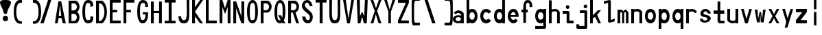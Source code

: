 SplineFontDB: 3.2
FontName: HershoMono-Regular
FullName: Hersho Mono Regular
FamilyName: Hersho Mono
Weight: Regular
Copyright: Copyright (c) 2023, Sim Domingo
UComments: "2023-9-4: Created with FontForge (http://fontforge.org)"
Version: 001.000
ItalicAngle: 0
UnderlinePosition: -100
UnderlineWidth: 50
Ascent: 800
Descent: 200
InvalidEm: 0
LayerCount: 2
Layer: 0 0 "Back" 1
Layer: 1 0 "Fore" 0
XUID: [1021 39 -546803219 6476244]
StyleMap: 0x0000
FSType: 0
OS2Version: 0
OS2_WeightWidthSlopeOnly: 0
OS2_UseTypoMetrics: 1
CreationTime: 1693767096
ModificationTime: 315532800
PfmFamily: 17
TTFWeight: 400
TTFWidth: 5
LineGap: 90
VLineGap: 0
OS2TypoAscent: 0
OS2TypoAOffset: 1
OS2TypoDescent: 0
OS2TypoDOffset: 1
OS2TypoLinegap: 90
OS2WinAscent: 0
OS2WinAOffset: 1
OS2WinDescent: 0
OS2WinDOffset: 1
HheadAscent: 0
HheadAOffset: 1
HheadDescent: 0
HheadDOffset: 1
OS2Vendor: 'PfEd'
MarkAttachClasses: 1
DEI: 91125
LangName: 1033
Encoding: ISO8859-1
UnicodeInterp: none
NameList: AGL For New Fonts
DisplaySize: -48
AntiAlias: 1
FitToEm: 0
WinInfo: 27 27 9
BeginPrivate: 0
EndPrivate
TeXData: 1 0 0 522190 261095 174063 489685 1048576 174063 783286 444596 497025 792723 393216 433062 380633 303038 157286 324010 404750 52429 2506097 1059062 262144
BeginChars: 256 61

StartChar: o
Encoding: 111 111 0
Width: 498
Flags: HW
LayerCount: 2
Fore
SplineSet
0 245 m 4
 0 386 85 480 199 480 c 4
 313 480 398 385 398 245 c 4
 398 105 313 0 199 0 c 4
 86 0 0 104 0 245 c 4
298 245 m 4
 298 315 253 362 199 362 c 4
 144 362 100 313 100 245 c 4
 100 176 146 130 199 130 c 4
 251 130 298 174 298 245 c 4
EndSplineSet
Validated: 1
EndChar

StartChar: n
Encoding: 110 110 1
Width: 498
Flags: HW
LayerCount: 2
Fore
SplineSet
1 483 m 1
 101 483 l 1
 101 458 l 1
 129 471 185 483 222 483 c 0
 223 483 339 482 398 380 c 1
 398 0 l 1
 298 0 l 1
 298 350 l 2
 298 362 278 376 255 384 c 0
 234 391 214 392 197 392 c 0
 188 392 180 392 174 392 c 0
 136 392 101 370 101 344 c 1
 101 364 l 1
 101 364 100 307 100 0 c 1
 0 0 l 1
 0 162 0 323 1 483 c 1
EndSplineSet
Validated: 1
EndChar

StartChar: h
Encoding: 104 104 2
Width: 498
Flags: HW
LayerCount: 2
Fore
SplineSet
1 797 m 1
 101 797 l 1
 101 458 l 1
 130 471 186 483 223 483 c 0
 239 483 354 476 396 366 c 1
 398 0 l 1
 298 0 l 1
 299 354 l 6
 299 380 251 397 202 397 c 0
 152 397 101 379 101 338 c 5
 100 297 100 255 100 214 c 0
 100 169 100 123 100 77 c 0
 100 51 100 26 100 0 c 1
 0 0 l 1
 0 369 l 1
 1 371 l 1
 1 797 l 1
EndSplineSet
Validated: 1
EndChar

StartChar: space
Encoding: 32 32 3
Width: 498
Flags: HW
LayerCount: 2
Fore
Validated: 1
EndChar

StartChar: i
Encoding: 105 105 4
Width: 498
Flags: HW
LayerCount: 2
Fore
SplineSet
192 659 m 4
 223 653 248 627 248 594 c 4
 248 556 219 524 181 524 c 4
 177 524 172 524 168 525 c 4
 140 530 116 552 116 586 c 4
 116 588 116 590 116 592 c 4
 119 628 144 660 180 660 c 4
 184 660 188 660 192 659 c 4
0 357 m 1
 0 457 l 1
 198 457 l 2
 226 457 248 435 248 407 c 0
 247 181 246 115 246 101 c 1
 398 101 l 1
 398 1 l 1
 195 1 l 2
 167 1 145 23 145 51 c 0
 148 357 l 1
 0 357 l 1
EndSplineSet
Validated: 1
EndChar

StartChar: j
Encoding: 106 106 5
Width: 498
Flags: HW
LayerCount: 2
Fore
SplineSet
343 659 m 0
 375 653 398 625 398 592 c 0
 398 554 368 524 331 524 c 0
 327 524 322 524 318 525 c 0
 287 530 267 555 267 588 c 0
 267 590 267 592 267 594 c 0
 270 632 297 660 331 660 c 0
 335 660 339 660 343 659 c 0
350 -200 m 3
 345 -200 335 -200 278 -200 c 0
 41 -200 l 1
 41 -200 25 -197 14 -185 c 28
 2 -172 0 -155 0 -155 c 2
 0 -38 l 1
 106 -38 l 1
 106 -96 l 1
 176 -96 259 -95 283 -95 c 0
 286 -95 291 -95 296 -95 c 1
 295 357 l 1
 129 358 l 1
 129 417 129 458 129 458 c 1
 345 457 345 457 345 457 c 2
 372 457 394 434 394 407 c 2
 396 -146 l 2
 396 -174 374 -200 350 -200 c 3
EndSplineSet
Validated: 1
EndChar

StartChar: s
Encoding: 115 115 6
Width: 498
Flags: HW
LayerCount: 2
Fore
SplineSet
193 280 m 0
 255 264 318 261 365 218 c 0
 380 204 397 182 397 161 c 0
 397 80 303 4 177 4 c 0
 88 4 5 46 0 139 c 1
 106 140 l 1
 118 96 149 80 181 80 c 0
 226 80 274 112 274 143 c 0
 274 164 252 185 193 194 c 0
 133 203 99 206 55 241 c 0
 35 257 17 288 17 317 c 0
 17 322 18 327 19 332 c 0
 43 432 116 479 203 479 c 0
 296 479 398 399 398 317 c 1
 286 322 l 1
 269 373 237 391 206 391 c 0
 167 391 131 363 131 333 c 0
 131 313 148 292 193 280 c 0
EndSplineSet
Validated: 1
EndChar

StartChar: v
Encoding: 118 118 7
Width: 498
Flags: HW
LayerCount: 2
Fore
SplineSet
148 1 m 1
 0 483 l 1
 99 483 l 1
 198 143 l 1
 300 479 l 1
 398 479 l 1
 246 1 l 1
 148 1 l 1
EndSplineSet
Validated: 1
EndChar

StartChar: w
Encoding: 119 119 8
Width: 498
Flags: HW
LayerCount: 2
Fore
SplineSet
0 465 m 5
 100 467 l 5
 123 135 l 1
 179 382 l 5
 227 383 l 5
 273 132 l 1
 301 463 l 5
 398 465 l 5
 323 3 l 1
 223 3 l 1
 216 47 210 249 203 291 c 1
 197 249 188 47 181 3 c 1
 81 3 l 1
 0 465 l 5
EndSplineSet
Validated: 1
EndChar

StartChar: d
Encoding: 100 100 9
Width: 498
Flags: HW
LayerCount: 2
Fore
SplineSet
296 246 m 0
 296 312 254 362 198 362 c 4
 141 362 100 312 100 246 c 0
 100 180 141 130 198 130 c 4
 254 130 296 180 296 246 c 0
0 245 m 0
 0 383 82 480 198 480 c 4
 236 480 270 470 300 450 c 1
 300 799 l 1
 398 801 l 1
 398 2 l 1
 300 0 l 1
 300 33 l 1
 270 11 235 0 198 0 c 4
 84 0 0 105 0 245 c 0
EndSplineSet
Validated: 1
EndChar

StartChar: p
Encoding: 112 112 10
Width: 498
Flags: HW
LayerCount: 2
Fore
SplineSet
102 233 m 0
 102 167 143 117 199 117 c 4
 256 117 298 167 298 233 c 4
 298 299 256 349 199 349 c 4
 143 349 102 299 102 233 c 0
398 234 m 4
 398 96 315 -1 199 -1 c 7
 161 -1 128 9 98 29 c 1
 98 -200 l 1
 0 -202 l 1
 0 477 l 1
 98 479 l 1
 98 446 l 1
 128 468 162 479 199 479 c 7
 313 479 398 374 398 234 c 4
EndSplineSet
Validated: 1
EndChar

StartChar: b
Encoding: 98 98 11
Width: 498
Flags: HW
LayerCount: 2
Fore
SplineSet
102 246 m 0
 102 180 143 130 199 130 c 0
 256 130 298 180 298 246 c 0
 298 312 256 362 199 362 c 0
 143 362 102 312 102 246 c 0
398 245 m 0
 398 105 313 0 199 0 c 0
 162 0 128 11 98 33 c 1
 98 0 l 1
 0 2 l 1
 0 801 l 1
 98 799 l 1
 98 450 l 1
 128 470 161 480 199 480 c 0
 315 480 398 383 398 245 c 0
EndSplineSet
Validated: 1
EndChar

StartChar: q
Encoding: 113 113 12
Width: 498
Flags: HW
LayerCount: 2
Fore
SplineSet
296 235 m 0
 296 301 255 351 199 351 c 4
 142 351 100 301 100 235 c 4
 100 169 142 119 199 119 c 4
 255 119 296 169 296 235 c 0
0 236 m 4
 0 376 85 481 199 481 c 7
 236 481 270 470 300 448 c 1
 300 481 l 1
 398 479 l 1
 398 -200 l 1
 300 -198 l 1
 300 31 l 1
 270 11 237 1 199 1 c 7
 83 1 0 98 0 236 c 4
EndSplineSet
Validated: 1
EndChar

StartChar: g
Encoding: 103 103 13
Width: 498
Flags: HW
LayerCount: 2
Fore
SplineSet
295 216 m 1
 295 274 l 1
 285 327 246 362 199 362 c 0
 143 362 100 312 100 246 c 0
 100 180 143 130 199 130 c 0
 246 130 285 165 295 216 c 1
0 245 m 0
 0 383 83 480 199 480 c 0
 234 480 267 471 296 454 c 1
 296 479 l 1
 398 479 l 1
 398 479 396 -149 396 -150 c 0
 396 -177 371 -199 344 -199 c 2
 0 -201 l 2
 0 -99 l 1
 294 -99 l 1
 295 28 l 1
 266 10 233 0 199 0 c 0
 85 0 0 105 0 245 c 0
EndSplineSet
Validated: 1
EndChar

StartChar: e
Encoding: 101 101 14
Width: 498
Flags: HW
LayerCount: 2
Fore
SplineSet
-392 574 m 1049
289 282 m 1
 277 322 255 367 199 367 c 0
 180 367 129 344 109 282 c 1
 289 282 l 1
201 124 m 31
 247 124 297 162 297 162 c 26
 362 97 l 17
 362 97 309 0 200 0 c 0
 110 0 0 108 0 246 c 3
 0 399 115 477 200 477 c 0
 319 477 398 375 398 240 c 2
 398 217 l 1
 109 217 l 1
 109 192 151 124 201 124 c 31
EndSplineSet
Validated: 1
EndChar

StartChar: c
Encoding: 99 99 15
Width: 498
Flags: HW
LayerCount: 2
Fore
SplineSet
299 319 m 1025
398 372 m 1025
392 104 m 1
 354 40 291 0 214 0 c 0
 92 0 0 104 0 245 c 0
 0 386 91 480 214 480 c 0
 296 480 361 440 398 372 c 9
 398 372 323 333 299 319 c 1
 280 346 248 362 214 362 c 0
 154 362 107 313 107 245 c 0
 107 176 156 130 214 130 c 0
 243 130 270 141 289 162 c 1
 334 138 343 136 392 104 c 1
EndSplineSet
Validated: 1
EndChar

StartChar: a
Encoding: 97 97 16
Width: 498
Flags: HW
LayerCount: 2
Fore
SplineSet
397 339 m 0
 398 320 398 147 398 147 c 1
 398 0 l 1
 296 0 l 1
 296 17 l 1
 267 6 234 0 199 0 c 0
 85 0 0 63 0 147 c 0
 0 230 83 288 198 288 c 0
 235 288 267 282 296 272 c 1
 295 319 l 1
 263 361 229 374 199 374 c 0
 144 374 99 329 97 329 c 2
 57 363 l 1
 34 381 l 1
 34 382 l 2
 34 393 115 472 204 473 c 2
 205 473 l 2
 287 473 394 407 397 339 c 0
199 217 m 0
 135 217 100 185 100 149 c 0
 100 106 149 78 199 78 c 0
 253 78 294 111 294 152 c 0
 294 192 255 217 199 217 c 0
EndSplineSet
Validated: 1
EndChar

StartChar: x
Encoding: 120 120 17
Width: 498
Flags: HW
LayerCount: 2
Fore
SplineSet
147 241 m 1
 0 482 l 1
 99 482 l 1
 198 312 l 1
 300 480 l 1
 398 480 l 1
 246 241 l 1
 398 2 l 1
 300 2 l 1
 198 170 l 1
 99 0 l 1
 0 0 l 1
 147 241 l 1
EndSplineSet
Validated: 1
EndChar

StartChar: y
Encoding: 121 121 18
Width: 498
Flags: HW
LayerCount: 2
Fore
SplineSet
148 6 m 5
 0 483 l 1
 99 483 l 1
 198 143 l 1
 300 479 l 1
 398 479 l 1
 188 -200 l 1
 90 -200 l 1
 148 6 l 5
EndSplineSet
Validated: 1
EndChar

StartChar: u
Encoding: 117 117 19
Width: 498
Flags: HW
LayerCount: 2
Fore
SplineSet
397 0 m 1
 297 0 l 1
 297 25 l 1
 269 12 227 0 190 0 c 0
 189 0 59 4 0 106 c 1
 0 483 l 1
 100 483 l 1
 100 133 l 2
 100 125 137 91 191 91 c 0
 239 91 297 101 297 139 c 1
 297 139 l 1
 297 139 298 176 298 483 c 1
 398 483 l 1
 398 321 398 160 397 0 c 1
EndSplineSet
Validated: 1
EndChar

StartChar: l
Encoding: 108 108 20
Width: 498
Flags: HW
LayerCount: 2
Fore
SplineSet
398 135 m 1
 398 35 l 1
 205 -12 l 1
 177 -12 155 10 155 38 c 0
 155 69 155 99 155 129 c 2
 157 714 l 1
 0 667 l 1
 0 767 l 1
 207 814 l 1
 235 814 257 792 257 764 c 0
 257 733 257 703 257 673 c 2
 255 88 l 1
 398 135 l 1
EndSplineSet
Validated: 1
EndChar

StartChar: r
Encoding: 114 114 21
Width: 498
Flags: HW
LayerCount: 2
Fore
SplineSet
1 483 m 1
 101 483 l 1
 101 458 l 1
 129 471 171 483 208 483 c 0
 209 483 339 479 398 377 c 1
 330 338 l 1
 330 336 l 1
 330 344 261 392 207 392 c 0
 159 392 101 382 101 344 c 2
 101 344 100 307 100 0 c 1
 0 0 l 1
 0 162 0 323 1 483 c 1
EndSplineSet
Validated: 1
EndChar

StartChar: m
Encoding: 109 109 22
Width: 498
Flags: HW
LayerCount: 2
Fore
SplineSet
1 476 m 1
 97 476 l 1
 97 448 l 2
 97 448 118 477 140 477 c 0
 176 477 207 409 207 409 c 1
 207 409 250 476 285 476 c 0
 305 476 317 464 357 423 c 0
 380 399 398 386 398 357 c 0
 398 218 398 1 398 1 c 1
 307 1 l 1
 308 355 l 1
 308 355 286 393 275 393 c 0
 264 393 242 355 242 355 c 1
 241 1 l 1
 168 1 l 1
 169 355 l 1
 169 355 146 392 135 392 c 0
 124 392 99 355 99 355 c 1
 98 1 l 1
 0 1 l 1
 1 476 l 1
EndSplineSet
Validated: 1
EndChar

StartChar: t
Encoding: 116 116 23
Width: 498
Flags: HW
LayerCount: 2
Fore
SplineSet
286 93 m 15
 325 93 398 91 398 91 c 5
 398 0 l 5
 359 0 367 1 242 1 c 4
 155 1 144 65 144 146 c 0
 144 172 145 201 145 229 c 6
 145 353 l 5
 0 353 l 5
 0 470 l 5
 145 470 l 5
 145 799 l 5
 244 799 l 5
 244 470 l 5
 392 470 l 5
 392 353 l 5
 244 353 l 5
 244 353 244 307 244 229 c 31
 244 227 244 225 244 223 c 7
 244 192 243 168 243 150 c 0
 243 106 249 93 286 93 c 15
EndSplineSet
Validated: 1
EndChar

StartChar: f
Encoding: 102 102 24
Width: 498
Flags: HW
LayerCount: 2
Fore
SplineSet
398 560 m 1
 298 559 l 1
 298 564 298 569 298 574 c 0
 298 635 295 699 229 699 c 0
 167 699 166 630 166 569 c 0
 166 567 166 565 166 563 c 2
 166 476 l 1
 229 476 l 1
 229 375 l 5
 166 375 l 5
 166 -7 l 1
 67 -7 l 1
 67 375 l 5
 0 375 l 5
 0 476 l 1
 67 476 l 1
 67 563 l 2
 67 678 112 799 228 799 c 0
 353 799 398 682 398 560 c 1
EndSplineSet
Validated: 1
EndChar

StartChar: k
Encoding: 107 107 25
Width: 498
Flags: HW
LayerCount: 2
Fore
SplineSet
1 800 m 1
 100 800 l 1
 100 275 l 1
 281 448 l 1
 398 448 l 1
 257 290 l 1
 398 0 l 1
 299 0 l 1
 181 226 l 5
 98 157 l 1
 99 0 l 1
 0 0 l 1
 1 800 l 1
EndSplineSet
Validated: 1
EndChar

StartChar: z
Encoding: 122 122 26
Width: 498
Flags: HW
LayerCount: 2
Fore
SplineSet
0 481 m 1
 398 481 l 5
 398 363 l 5
 171 118 l 1
 398 118 l 5
 398 0 l 5
 0 0 l 1
 0 118 l 1
 232 363 l 1
 0 363 l 1
 0 481 l 1
EndSplineSet
Validated: 1
EndChar

StartChar: H
Encoding: 72 72 27
Width: 498
Flags: HW
LayerCount: 2
Fore
SplineSet
0 799 m 1
 103 799 l 1
 103 458 l 1
 295 458 l 5
 295 799 l 5
 398 799 l 5
 398 0 l 5
 295 0 l 5
 295 380 l 5
 103 380 l 1
 103 0 l 1
 0 0 l 1
 0 799 l 1
EndSplineSet
Validated: 1
EndChar

StartChar: O
Encoding: 79 79 28
Width: 498
Flags: HW
LayerCount: 2
Fore
SplineSet
0 412 m 24
 0 637 83 799 198 799 c 3
 326 799 398 659 398 412 c 24
 398 150 325 0 198 0 c 0
 71 0 0 147 0 412 c 24
298 412 m 27
 298 626 278 693 198 693 c 3
 127 693 102 612 102 417 c 0
 102 415 102 414 102 412 c 0
 102 407 102 403 102 398 c 0
 102 162 115 116 198 116 c 4
 282 116 298 174 298 412 c 27
EndSplineSet
Validated: 1
EndChar

StartChar: A
Encoding: 65 65 29
Width: 498
Flags: HW
LayerCount: 2
Fore
SplineSet
184 682 m 5
 143 272 l 5
 230 272 l 5
 184 682 l 5
127 799 m 5
 230 799 l 5
 398 0 l 5
 287 0 l 5
 243 191 l 5
 134 191 l 5
 102 0 l 5
 0 0 l 5
 127 799 l 5
EndSplineSet
Validated: 1
EndChar

StartChar: E
Encoding: 69 69 30
Width: 498
Flags: HW
LayerCount: 2
Fore
SplineSet
398 800 m 1
 398 705 l 1
 103 704 l 1
 103 458 l 1
 271 458 l 1
 270 368 l 1
 103 368 l 1
 103 101 l 1
 398 102 l 1
 398 0 l 1
 0 0 l 1
 0 799 l 1
 398 800 l 1
EndSplineSet
Validated: 1
EndChar

StartChar: S
Encoding: 83 83 31
Width: 498
Flags: HW
LayerCount: 2
Fore
SplineSet
389 587 m 5
 281 587 l 5
 281 587 259 704 186 704 c 4
 153 704 109 680 109 625 c 7
 109 483 398 440 398 228 c 4
 398 145 354 0 210 0 c 4
 26 0 8 238 8 238 c 5
 126 238 l 5
 126 238 134 116 219 116 c 0
 220 116 220 116 221 116 c 4
 283 117 291 180 291 212 c 0
 291 224 290 231 290 231 c 5
 290 344 0 410 0 601 c 4
 0 708 92 800 196 800 c 4
 353 800 389 587 389 587 c 5
EndSplineSet
Validated: 1
EndChar

StartChar: I
Encoding: 73 73 32
Width: 498
Flags: HW
LayerCount: 2
Fore
SplineSet
0 801 m 5
 398 801 l 5
 398 709 l 5
 255 709 l 5
 255 94 l 5
 398 94 l 5
 398 1 l 5
 0 1 l 5
 0 94 l 5
 147 94 l 5
 147 709 l 5
 0 709 l 5
 0 801 l 5
EndSplineSet
Validated: 1
EndChar

StartChar: N
Encoding: 78 78 33
Width: 498
Flags: HW
LayerCount: 2
Fore
SplineSet
0 799 m 5
 104 799 l 5
 295 258 l 5
 295 799 l 5
 398 799 l 5
 398 0 l 5
 295 0 l 5
 104 555 l 5
 104 0 l 5
 0 0 l 5
 0 799 l 5
EndSplineSet
Validated: 1
EndChar

StartChar: L
Encoding: 76 76 34
Width: 498
Flags: HW
LayerCount: 2
Fore
SplineSet
103 800 m 1
 103 101 l 1
 398 102 l 1
 398 0 l 1
 0 0 l 1
 0 799 l 1
 103 800 l 1
EndSplineSet
Validated: 1
EndChar

StartChar: Z
Encoding: 90 90 35
Width: 498
Flags: HW
LayerCount: 2
Fore
SplineSet
0 0 m 5
 0 104 l 5
 286 698 l 5
 0 698 l 5
 0 800 l 5
 398 800 l 5
 398 698 l 5
 112 104 l 5
 398 104 l 5
 398 0 l 5
 0 0 l 5
EndSplineSet
Validated: 1
EndChar

StartChar: V
Encoding: 86 86 36
Width: 498
Flags: HW
LayerCount: 2
Fore
SplineSet
148 1 m 5
 0 800 l 5
 99 800 l 5
 198 143 l 5
 300 800 l 5
 398 800 l 5
 246 1 l 5
 148 1 l 5
EndSplineSet
Validated: 1
EndChar

StartChar: P
Encoding: 80 80 37
Width: 498
Flags: HW
LayerCount: 2
Fore
SplineSet
106 698 m 0
 106 452 l 19
 128 452 140 452 191 452 c 7
 249 452 304 515 304 582 c 7
 304 645 252 699 191 699 c 7
 146 699 148 698 106 698 c 0
237 368 m 15
 122 368 103 368 103 368 c 1
 103 0 l 1
 0 0 l 1
 0 798 l 1
 0 798 82 798 237 798 c 23
 318 798 398 691 398 582 c 7
 398 475 318 368 237 368 c 15
EndSplineSet
Validated: 1
EndChar

StartChar: T
Encoding: 84 84 38
Width: 498
Flags: HW
LayerCount: 2
Fore
SplineSet
0 801 m 1
 398 801 l 1
 398 709 l 1
 255 709 l 1
 255 473 255 237 255 1 c 1
 147 1 l 1
 147 709 l 1
 0 709 l 1
 0 801 l 1
EndSplineSet
Validated: 1
EndChar

StartChar: M
Encoding: 77 77 39
Width: 498
Flags: HW
LayerCount: 2
Fore
SplineSet
0 799 m 1
 102 800 l 1
 199 516 l 1
 295 800 l 1
 398 799 l 1
 398 0 l 1
 295 0 l 1
 295 561 l 5
 200 322 l 1
 103 561 l 5
 103 0 l 1
 0 0 l 1
 0 799 l 1
EndSplineSet
Validated: 1
EndChar

StartChar: F
Encoding: 70 70 40
Width: 498
Flags: HW
LayerCount: 2
Fore
SplineSet
398 800 m 5
 398 705 l 5
 103 704 l 5
 103 458 l 5
 271 458 l 5
 270 368 l 5
 103 368 l 5
 103 0 l 5
 0 0 l 5
 0 799 l 5
 398 800 l 5
EndSplineSet
Validated: 1
EndChar

StartChar: X
Encoding: 88 88 41
Width: 498
Flags: HW
LayerCount: 2
Fore
SplineSet
154 423 m 1
 0 800 l 1
 99 800 l 1
 200 521 l 1
 300 800 l 1
 398 800 l 1
 241 424 l 5
 398 0 l 1
 295 0 l 1
 193 310 l 1
 104 0 l 1
 0 0 l 1
 154 423 l 1
EndSplineSet
Validated: 1
EndChar

StartChar: Y
Encoding: 89 89 42
Width: 498
Flags: HW
LayerCount: 2
Fore
SplineSet
151 401 m 5
 0 800 l 5
 99 800 l 5
 198 472 l 5
 300 800 l 5
 398 800 l 5
 244 401 l 5
 244 0 l 5
 151 0 l 5
 151 401 l 5
EndSplineSet
Validated: 1
EndChar

StartChar: Q
Encoding: 81 81 43
Width: 498
Flags: HW
LayerCount: 2
Fore
SplineSet
298 397 m 0
 298 632 276 693 206 693 c 0
 128 693 102 617 102 415 c 0
 102 415 102 414 102 410 c 0
 102 406 102 403 102 403 c 0
 102 158 117 116 197 116 c 0
 209 116 219 117 227 119 c 1
 134 279 l 1
 240 280 l 1
 286 199 l 1
 295 241 298 303 298 397 c 0
0 382 m 0
 0 636 83 799 209 799 c 0
 326 799 398 660 398 408 c 0
 398 278 379 171 342 100 c 1
 398 0 l 1
 296 0 l 1
 281 26 l 1
 257 9 229 0 198 0 c 0
 71 0 0 147 0 382 c 0
EndSplineSet
Validated: 1
EndChar

StartChar: U
Encoding: 85 85 44
Width: 498
Flags: HW
LayerCount: 2
Fore
SplineSet
0 800 m 22
 97 800 l 5
 95 680 93 519 93 411 c 4
 93 181 117 116 200 116 c 4
 282 116 307 185 307 411 c 4
 307 560 301 649 301 801 c 5
 398 801 l 5
 398 620 398 337 398 337 c 6
 398 88 346 0 198 0 c 4
 52 0 0 88 0 337 c 6
 0 800 l 22
EndSplineSet
Validated: 1
EndChar

StartChar: R
Encoding: 82 82 45
Width: 498
Flags: HW
LayerCount: 2
Fore
SplineSet
106 698 m 5
 106 452 l 5
 128 452 140 452 191 452 c 4
 249 452 304 515 304 582 c 4
 304 645 252 699 191 699 c 4
 146 699 148 698 106 698 c 5
168 368 m 5
 103 368 l 5
 103 0 l 5
 0 0 l 5
 0 798 l 5
 0 798 82 798 237 798 c 4
 318 798 396 691 396 582 c 4
 396 488 336 397 266 375 c 5
 398 0 l 5
 295 0 l 5
 168 368 l 5
EndSplineSet
Validated: 1
EndChar

StartChar: D
Encoding: 68 68 46
Width: 498
Flags: HW
LayerCount: 2
Fore
SplineSet
106 694 m 4
 106 88 l 23
 128 88 104 88 155 88 c 7
 213 88 304 230 304 399 c 7
 304 576 216 695 155 695 c 7
 110 695 148 694 106 694 c 4
201 0 m 14
 0 0 l 5
 0 798 l 5
 0 798 46 798 201 798 c 23
 282 798 398 620 398 399 c 7
 398 198 282 0 201 0 c 14
EndSplineSet
Validated: 1
EndChar

StartChar: K
Encoding: 75 75 47
Width: 498
Flags: HW
LayerCount: 2
Fore
SplineSet
104 243 m 5
 104 0 l 1
 0 0 l 1
 0 800 l 1
 104 800 l 1
 104 553 l 1
 290 800 l 1
 398 800 l 1
 104 400 l 1
 396 0 l 1
 290 0 l 1
 104 243 l 5
EndSplineSet
Validated: 1
EndChar

StartChar: B
Encoding: 66 66 48
Width: 498
Flags: HW
LayerCount: 2
Fore
SplineSet
313 398 m 5
 361 358 396 287 396 214 c 4
 396 107 343 0 235 0 c 6
 0 0 l 5
 0 798 l 5
 0 798 82 798 237 798 c 4
 337 798 398 687 398 581 c 4
 398 509 362 437 313 398 c 5
106 698 m 5
 106 452 l 5
 128 452 140 452 191 452 c 4
 249 452 304 514 304 581 c 4
 304 644 252 699 191 699 c 4
 146 699 148 698 106 698 c 5
104 330 m 5
 104 84 l 5
 126 84 138 84 189 84 c 4
 247 84 302 147 302 214 c 4
 302 277 250 331 189 331 c 4
 144 331 146 330 104 330 c 5
EndSplineSet
Validated: 1
EndChar

StartChar: C
Encoding: 67 67 49
Width: 498
Flags: HW
LayerCount: 2
Fore
SplineSet
396 588 m 7
 294 562 l 4
 294 675 281 693 201 693 c 4
 128 693 102 615 102 398 c 7
 102 194 129 118 201 118 c 7
 291 118 298 128 298 255 c 7
 398 228 l 4
 398 60 345 0 199 0 c 4
 72 0 0 148 0 412 c 4
 0 635 85 799 201 799 c 4
 340 799 396 738 396 588 c 7
EndSplineSet
Validated: 1
EndChar

StartChar: G
Encoding: 71 71 50
Width: 498
Flags: HW
LayerCount: 2
Fore
SplineSet
394 563 m 5
 292 562 l 5
 292 675 279 693 199 693 c 4
 126 693 102 628 102 411 c 0
 102 207 127 118 199 118 c 4
 282 118 300 208 302 308 c 5
 202 308 l 5
 202 386 l 5
 398 386 l 7
 398 211 368 0 197 0 c 4
 70 0 0 148 0 412 c 0
 0 635 66 798 199 799 c 4
 200 799 200 799 201 799 c 0
 338 799 394 712 394 563 c 5
EndSplineSet
Validated: 1
EndChar

StartChar: J
Encoding: 74 74 51
Width: 498
Flags: HW
LayerCount: 2
Fore
SplineSet
0 252 m 9
 97 252 l 1
 109 149 141 116 200 116 c 4
 282 116 307 185 307 411 c 4
 307 560 301 649 301 801 c 5
 398 801 l 5
 398 620 398 337 398 337 c 6
 398 88 346 0 198 0 c 4
 70 0 12 68 0 252 c 9
EndSplineSet
Validated: 1
EndChar

StartChar: W
Encoding: 87 87 52
Width: 498
Flags: HW
LayerCount: 2
Fore
SplineSet
35 1 m 1
 0 800 l 1
 110 800 l 1
 118 252 l 1
 196 402 l 1
 271 252 l 1
 295 800 l 1
 398 800 l 1
 363 1 l 1
 259 0 l 1
 196 226 l 1
 129 1 l 1
 35 1 l 1
EndSplineSet
Validated: 1
EndChar

StartChar: parenleft
Encoding: 40 40 53
Width: 498
Flags: HW
LayerCount: 2
Fore
SplineSet
227 -42 m 6
 146 -42 0 14 0 399 c 0
 0 783 146 839 227 839 c 6
 298 839 l 5
 298 736 l 5
 296 736 292 736 273 736 c 4
 212 736 94 729 94 399 c 0
 94 71 215 46 273 46 c 6
 298 46 l 5
 298 -42 l 5
 227 -42 l 6
EndSplineSet
Validated: 1
EndChar

StartChar: parenright
Encoding: 41 41 54
Width: 498
Flags: HW
LayerCount: 2
Fore
SplineSet
271 -42 m 6
 200 -42 l 5
 200 46 l 5
 225 46 l 6
 283 46 404 71 404 399 c 0
 404 729 286 736 225 736 c 4
 206 736 202 736 200 736 c 5
 200 839 l 5
 271 839 l 6
 352 839 498 783 498 399 c 0
 498 14 352 -42 271 -42 c 6
EndSplineSet
Validated: 1
EndChar

StartChar: bracketleft
Encoding: 91 91 55
Width: 498
Flags: HW
LayerCount: 2
Fore
SplineSet
227 -95 m 2
 182 -95 158 -98 64 -98 c 3
 10 -98 0 26 0 399 c 0
 0 412 0 425 -0 438 c 0
 0 851 1 903 64 903 c 7
 71 903 221 906 227 906 c 6
 298 906 l 5
 298 803 l 5
 296 803 292 803 273 803 c 4
 254 803 170 798 142 798 c 7
 92 798 87 700 87 399 c 3
 87 77 90 2 142 2 c 3
 222 2 240 4 273 4 c 2
 298 4 l 1
 298 -95 l 1
 227 -95 l 2
EndSplineSet
Validated: 1
EndChar

StartChar: bracketright
Encoding: 93 93 56
Width: 498
Flags: HW
LayerCount: 2
Fore
SplineSet
271 -95 m 2
 200 -95 l 1
 200 4 l 1
 225 4 l 2
 258 4 276 2 356 2 c 3
 408 2 411 77 411 399 c 3
 411 700 406 798 356 798 c 7
 328 798 244 803 225 803 c 4
 206 803 202 803 200 803 c 5
 200 906 l 5
 271 906 l 6
 277 906 427 903 434 903 c 7
 497 903 498 851 498 438 c 0
 498 425 498 412 498 399 c 0
 498 26 488 -98 434 -98 c 3
 340 -98 316 -95 271 -95 c 2
EndSplineSet
Validated: 1
EndChar

StartChar: backslash
Encoding: 92 92 57
Width: 498
Flags: HW
LayerCount: 2
Fore
SplineSet
-30 801 m 1
 85 801 l 1
 368 1 l 1
 248 1 l 5
 -30 801 l 1
EndSplineSet
Validated: 1
EndChar

StartChar: bar
Encoding: 124 124 58
Width: 498
Flags: HW
LayerCount: 2
Fore
SplineSet
246 903 m 9
 246 489 l 1
 157 489 l 1
 157 903 l 1
 246 903 l 9
246 390 m 5
 246 -103 l 1
 157 -103 l 1
 157 390 l 1
 246 390 l 5
EndSplineSet
Validated: 1
EndChar

StartChar: slash
Encoding: 47 47 59
Width: 498
Flags: HW
LayerCount: 2
Fore
SplineSet
368 801 m 1
 90 1 l 5
 -30 1 l 1
 253 801 l 1
 368 801 l 1
EndSplineSet
Validated: 1
EndChar

StartChar: exclam
Encoding: 33 33 60
Width: 498
Flags: HW
LayerCount: 2
Fore
SplineSet
217 239 m 0
 262 229 297 188 297 139 c 0
 297 84 253 36 198 36 c 0
 190 36 183 35 173 37 c 0
 135 45 99 78 99 132 c 0
 99 132 99 135 99 141 c 0
 103 196 145 240 194 240 c 0
 201 240 207 241 217 239 c 0
63 532 m 0
 34 585 0 661 -0 711 c 0
 0 779 63 799 189 799 c 3
 334 799 398 773 398 704 c 0
 398 653 362 577 330 525 c 0
 230 364 298 294 197 294 c 3
 100 294 160 359 63 532 c 0
EndSplineSet
EndChar
EndChars
EndSplineFont
